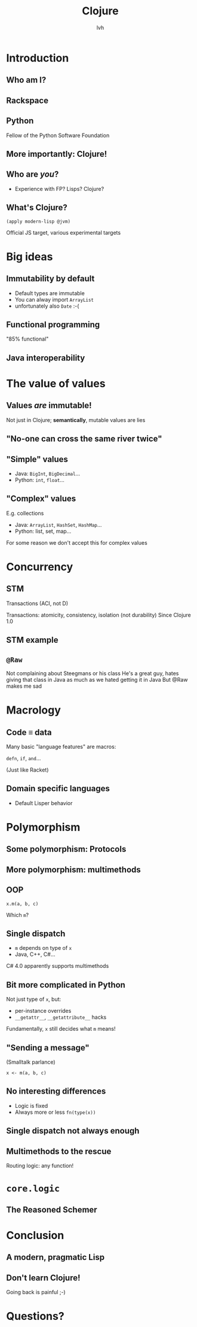 #+Title: Clojure
#+Author: lvh
#+Email: _@lvh.io

#+OPTIONS: toc:nil reveal_rolling_links:nil num:nil reveal_history:true
#+REVEAL_TRANS: linear
#+REVEAL_THEME: lvh

* Introduction

** Who am I?

   #+ATTR_HTML: :style border:none;width:80%
   [[./media/lvh.svg]]

   #+BEGIN_NOTES
   * Software engineer (distributed systems, infosec)
   #+END_NOTES

** Rackspace

   #+ATTR_HTML: :style border:none
   [[./media/rackspace.svg]]

** Python

   #+ATTR_HTML: :style border:none
   [[./media/python.svg]]

   #+BEGIN_NOTES
   Fellow of the Python Software Foundation
   #+END_NOTES

** More importantly: Clojure!

   #+ATTR_HTML: :style border:none
   [[./media/clojure.png]]

** Who are /you/?

   * Experience with FP? Lisps? Clojure?

** What's Clojure?

   ~(apply modern-lisp @jvm)~

   #+BEGIN_NOTES
   Official JS target, various experimental targets
   #+END_NOTES

* Big ideas

** Immutability by default

   * Default types are immutable
   * You can alway import ~ArrayList~
   * unfortunately also ~Date~ :-(

** Functional programming

   "85% functional"

** Java interoperability

* The value of values

** Values /are/ immutable!

   #+BEGIN_NOTES
   Not just in Clojure; *semantically*, mutable values are lies
   #+END_NOTES

** "No-one can cross the same river twice"

** "Simple" values

   * Java: ~BigInt~, ~BigDecimal~...
   * Python: ~int~, ~float~...

** "Complex" values

   E.g. collections

   * Java: ~ArrayList~, ~HashSet~, ~HashMap~...
   * Python: list, set, map...

   #+BEGIN_NOTES
   For some reason we don't accept this for complex values
   #+END_NOTES

* Concurrency
** STM

   Transactions (ACI, not D)

   #+BEGIN_NOTES
   Transactions: atomicity, consistency, isolation (not durability)
   Since Clojure 1.0
   #+END_NOTES

** STM example

** ~@Raw~

   #+BEGIN_NOTES
   Not complaining about Steegmans or his class
   He's a great guy, hates giving that class in Java as much as we hated getting it in Java
   But @Raw makes me sad
   #+END_NOTES

* Macrology
** Code ≡ data

   Many basic "language features" are macros:

   ~defn~, ~if~, ~and~...

   (Just like Racket)

** Domain specific languages

   * Default Lisper behavior

* Polymorphism
** Some polymorphism: Protocols
** More polymorphism: multimethods

** OOP

   ~x.m(a, b, c)~

   Which ~m~?

** Single dispatch

   * ~m~ depends on type of ~x~
   * Java, C++, C#...

   #+BEGIN_NOTES
   C# 4.0 apparently supports multimethods
   #+END_NOTES

** Bit more complicated in Python

   Not just type of ~x~, but:

   * per-instance overrides
   * ~__getattr__~, ~__getattribute__~ hacks

   Fundamentally, ~x~ still decides what ~m~ means!

** "Sending a message"

   (Smalltalk parlance)

   ~x <- m(a, b, c)~

** No interesting differences

   * Logic is fixed
   * Always more or less ~fn(type(x))~

** Single dispatch not always enough

** Multimethods to the rescue

   Routing logic: any function!

* ~core.logic~

** The Reasoned Schemer

   [[./media/reasonedschemer.jpg]]

* Conclusion

** A modern, pragmatic Lisp

** Don't learn Clojure!

   Going back is painful ;-)

* Questions?
